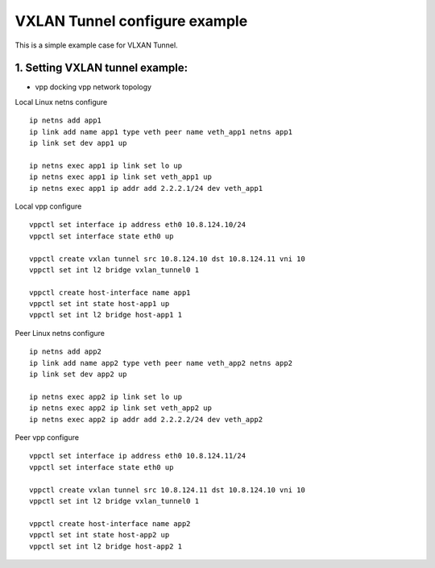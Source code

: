 VXLAN Tunnel configure example
==============================
This is a simple example case for VLXAN Tunnel.

1. Setting VXLAN tunnel example:
---------------------------------------

* vpp docking vpp network topology

.. image:: /_images/vxlan_topology.png


Local Linux netns configure
::

	ip netns add app1
	ip link add name app1 type veth peer name veth_app1 netns app1
	ip link set dev app1 up

	ip netns exec app1 ip link set lo up
	ip netns exec app1 ip link set veth_app1 up
	ip netns exec app1 ip addr add 2.2.2.1/24 dev veth_app1

Local vpp configure
::

	vppctl set interface ip address eth0 10.8.124.10/24
	vppctl set interface state eth0 up

	vppctl create vxlan tunnel src 10.8.124.10 dst 10.8.124.11 vni 10
	vppctl set int l2 bridge vxlan_tunnel0 1

	vppctl create host-interface name app1
	vppctl set int state host-app1 up
	vppctl set int l2 bridge host-app1 1

Peer Linux netns configure
::

	ip netns add app2
	ip link add name app2 type veth peer name veth_app2 netns app2
	ip link set dev app2 up

	ip netns exec app2 ip link set lo up
	ip netns exec app2 ip link set veth_app2 up
	ip netns exec app2 ip addr add 2.2.2.2/24 dev veth_app2

Peer vpp configure
::

	vppctl set interface ip address eth0 10.8.124.11/24
	vppctl set interface state eth0 up

	vppctl create vxlan tunnel src 10.8.124.11 dst 10.8.124.10 vni 10
	vppctl set int l2 bridge vxlan_tunnel0 1

	vppctl create host-interface name app2
	vppctl set int state host-app2 up
	vppctl set int l2 bridge host-app2 1
